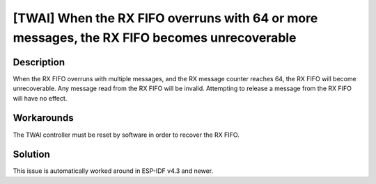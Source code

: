 [TWAI] When the RX FIFO overruns with 64 or more messages, the RX FIFO becomes unrecoverable
~~~~~~~~~~~~~~~~~~~~~~~~~~~~~~~~~~~~~~~~~~~~~~~~~~~~~~~~~~~~~~~~~~~~~~~~~~~~~~~~~~~~~~~~~~~~~~~~~~~~~~~~

.. only:: esp32

   .. tags::

      v0.0, v1.0, v1.1, v3.0, v3.1

Description
^^^^^^^^^^^

When the RX FIFO overruns with multiple messages, and the RX message counter reaches 64, the RX FIFO will become unrecoverable. Any message read from the RX FIFO will be invalid. Attempting to release a message from the RX FIFO will have no effect.

Workarounds
^^^^^^^^^^^

The TWAI controller must be reset by software in order to recover the RX FIFO.

Solution
^^^^^^^^

This issue is automatically worked around in ESP-IDF v4.3 and newer.
